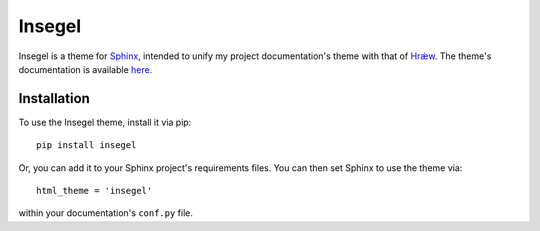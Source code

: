 =======
Insegel
=======

.. image:: https://scieldas.autophagy.io/github/workflow/status/autophagy/insegel/Build.png
    :target: https://github.com/autophagy/insegel/actions/workflows/build.yaml
    :alt: Build Status

.. image:: https://scieldas.autophagy.io/rtd/build/insegel.png
    :target: http://insegel.readthedocs.io/en/latest/?badge=latest
    :alt: Documentation Status

.. image:: https://scieldas.autophagy.io/pypi/version/insegel.png
   :target: https://pypi.python.org/pypi/insegel/
   :alt: Pypi Version

.. image:: https://scieldas.autophagy.io/pypi/pyversions/insegel.png
   :target: https://pypi.python.org/pypi/insegel/
   :alt: Python Version

.. image:: https://scieldas.autophagy.io/misc/licenses/mit.png
   :target: LICENSE
   :alt: MIT License

Insegel is a theme for `Sphinx`_, intended to unify my project documentation's
theme with that of `Hrǽw`_. The theme's documentation is available `here`_.

.. image:: docs/_static/screenshot.png
    :alt: aerende
    :align: center

Installation
============

To use the Insegel theme, install it via pip::

   pip install insegel

Or, you can add it to your Sphinx project's requirements files.
You can then set Sphinx to use the theme via::

   html_theme = 'insegel'

within your documentation's ``conf.py`` file.


.. _Sphinx: http://www.sphinx-doc.org/en/stable/
.. _Hrǽw: https://github.com/Autophagy/hraew
.. _here: http://insegel.autophagy.io
